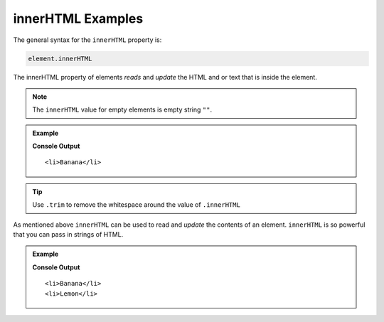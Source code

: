 .. _dom-innerHTML-examples:

**innerHTML** Examples
======================

The general syntax for the ``innerHTML`` property is:

.. sourcecode:: js

   element.innerHTML

The innerHTML property of elements *reads* and *update* the HTML and or text that is
inside the element.

.. note::

   The ``innerHTML`` value for empty elements is empty string ``""``.

.. admonition:: Example

   .. sourcecode:: html
      :linenos:

      <!DOCTYPE html>
      <html>
         <head>
            <title>DOM Examples</title>
         </head>
         <body>
            <h1>innnerHTML Example</h1>

            <h2>Yellow Fruits</h2>
            <ul class="yellow">
               <li>Banana</li>
            </ul>

            <script>
               let ul = document.querySelector(".yellow");
               console.log(ul.innerHTML.trim());
            </script>
         </body>
      </html>

   **Console Output**

   ::

      <li>Banana</li>


.. tip::

   Use ``.trim`` to remove the whitespace around the value of ``.innerHTML``

As mentioned above ``innerHTML`` can be used to read and *update* the contents of an element.
``innerHTML`` is so powerful that you can pass in strings of HTML.

.. admonition:: Example

   .. sourcecode:: html
      :linenos:

      <!DOCTYPE html>
      <html>
         <head>
            <title>DOM Examples</title>
         </head>
         <body>
            <h1>innnerHTML Example</h1>

            <h2>Yellow Fruits</h2>
            <ul class="yellow">
               <li>Banana</li>
            </ul>

            <script>
               let ul = document.querySelector(".yellow");
               // Add a <li> to the list
               ul.innerHTML += "<li>Lemon</li>";
               console.log(ul.innerHTML.trim());
            </script>
         </body>
      </html>

   **Console Output**

   ::

      <li>Banana</li>
      <li>Lemon</li>
